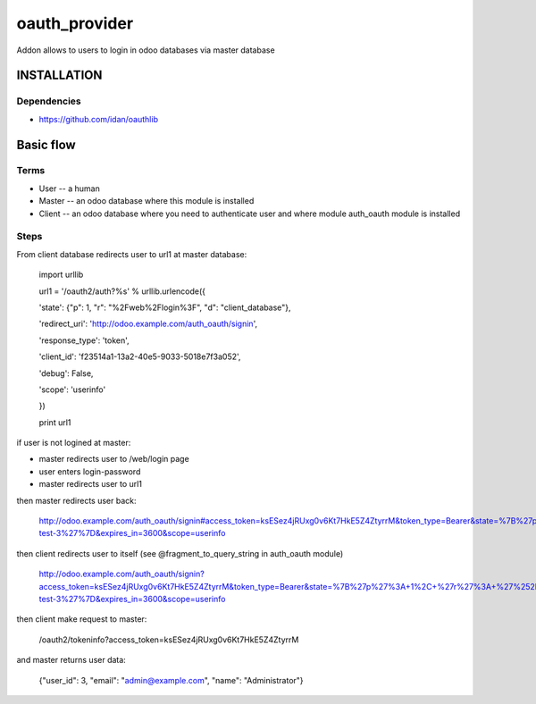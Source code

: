 ==============
oauth_provider
==============

Addon allows to users to login in odoo databases via master database

INSTALLATION
============

Dependencies
------------

* https://github.com/idan/oauthlib

Basic flow
==========

Terms
-----

* User -- a human
* Master -- an odoo database where this module is installed
* Client -- an odoo database where you need to authenticate user and where module auth_oauth module is installed


Steps
-----

From client database redirects user to url1 at master database:

    import urllib

    url1 = '/oauth2/auth?%s' % urllib.urlencode({

    'state': {"p": 1, "r": "%2Fweb%2Flogin%3F", "d": "client_database"},

    'redirect_uri': 'http://odoo.example.com/auth_oauth/signin',

    'response_type': 'token',

    'client_id': 'f23514a1-13a2-40e5-9033-5018e7f3a052',

    'debug': False,

    'scope': 'userinfo'

    })

    print url1

if user is not logined at master:

* master redirects user to /web/login page
* user enters login-password
* master redirects user to url1

then master redirects user back:

    http://odoo.example.com/auth_oauth/signin#access_token=ksESez4jRUxg0v6Kt7HkE5Z4ZtyrrM&token_type=Bearer&state=%7B%27p%27%3A+1%2C+%27r%27%3A+%27%252Fweb%252Flogin%253F%27%2C+%27d%27%3A+%27some-test-3%27%7D&expires_in=3600&scope=userinfo

then client redirects user to itself (see @fragment_to_query_string in auth_oauth module)

    http://odoo.example.com/auth_oauth/signin?access_token=ksESez4jRUxg0v6Kt7HkE5Z4ZtyrrM&token_type=Bearer&state=%7B%27p%27%3A+1%2C+%27r%27%3A+%27%252Fweb%252Flogin%253F%27%2C+%27d%27%3A+%27some-test-3%27%7D&expires_in=3600&scope=userinfo

then client make request to master:

    /oauth2/tokeninfo?access_token=ksESez4jRUxg0v6Kt7HkE5Z4ZtyrrM

and master returns user data:

    {"user_id": 3, "email": "admin@example.com", "name": "Administrator"}
